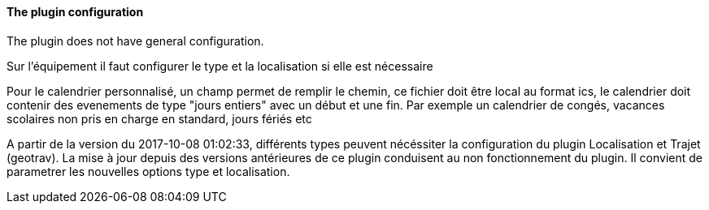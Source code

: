 ==== The plugin configuration

The plugin does not have general configuration.

Sur l'équipement il faut configurer le type et la localisation si elle est nécessaire

Pour le calendrier personnalisé, un champ permet de remplir le chemin, ce fichier doit être local au format ics, le calendrier doit contenir des evenements de type "jours entiers" avec un début et une fin. Par exemple un calendrier de congés, vacances scolaires non pris en charge en standard, jours fériés etc

A partir de la version du 2017-10-08 01:02:33, différents types peuvent nécéssiter la configuration du plugin Localisation et Trajet (geotrav).
La mise à jour depuis des versions antérieures de ce plugin conduisent au non fonctionnement du plugin. Il convient de parametrer les nouvelles options type et localisation.